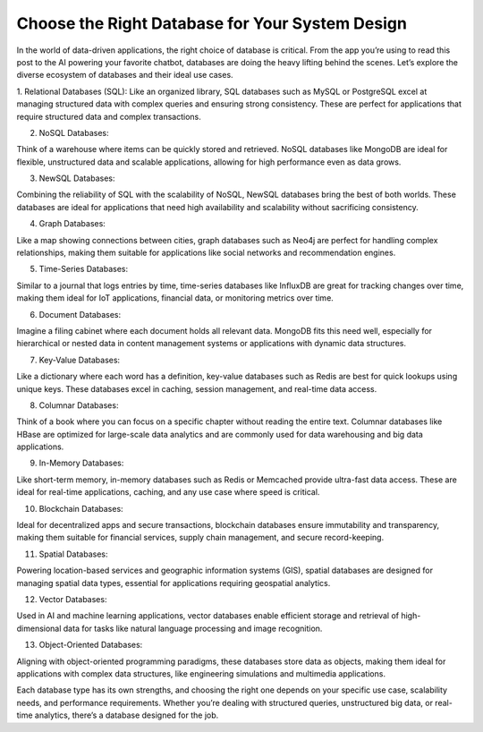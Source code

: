 Choose the Right Database for Your System Design
===================================


In the world of data-driven applications, the right choice of database is critical. From the app you’re using to read this post to the AI powering your favorite chatbot, databases are doing the heavy lifting behind the scenes. Let’s explore the diverse ecosystem of databases and their ideal use cases.

1. Relational Databases (SQL): 
Like an organized library, SQL databases such as MySQL or PostgreSQL excel at managing structured data with complex queries and ensuring strong consistency. These are perfect for applications that require structured data and complex transactions.

2. NoSQL Databases: 

Think of a warehouse where items can be quickly stored and retrieved. NoSQL databases like MongoDB are ideal for flexible, unstructured data and scalable applications, allowing for high performance even as data grows.

3. NewSQL Databases: 

Combining the reliability of SQL with the scalability of NoSQL, NewSQL databases bring the best of both worlds. These databases are ideal for applications that need high availability and scalability without sacrificing consistency.

4. Graph Databases: 

Like a map showing connections between cities, graph databases such as Neo4j are perfect for handling complex relationships, making them suitable for applications like social networks and recommendation engines.

5. Time-Series Databases: 

Similar to a journal that logs entries by time, time-series databases like InfluxDB are great for tracking changes over time, making them ideal for IoT applications, financial data, or monitoring metrics over time.

6. Document Databases: 

Imagine a filing cabinet where each document holds all relevant data. MongoDB fits this need well, especially for hierarchical or nested data in content management systems or applications with dynamic data structures.

7. Key-Value Databases: 

Like a dictionary where each word has a definition, key-value databases such as Redis are best for quick lookups using unique keys. These databases excel in caching, session management, and real-time data access.

8. Columnar Databases: 

Think of a book where you can focus on a specific chapter without reading the entire text. Columnar databases like HBase are optimized for large-scale data analytics and are commonly used for data warehousing and big data applications.

9. In-Memory Databases: 

Like short-term memory, in-memory databases such as Redis or Memcached provide ultra-fast data access. These are ideal for real-time applications, caching, and any use case where speed is critical.

10. Blockchain Databases: 

Ideal for decentralized apps and secure transactions, blockchain databases ensure immutability and transparency, making them suitable for financial services, supply chain management, and secure record-keeping.

11. Spatial Databases: 

Powering location-based services and geographic information systems (GIS), spatial databases are designed for managing spatial data types, essential for applications requiring geospatial analytics.

12. Vector Databases: 

Used in AI and machine learning applications, vector databases enable efficient storage and retrieval of high-dimensional data for tasks like natural language processing and image recognition.

13. Object-Oriented Databases: 

Aligning with object-oriented programming paradigms, these databases store data as objects, making them ideal for applications with complex data structures, like engineering simulations and multimedia applications.


Each database type has its own strengths, and choosing the right one depends on your specific use case, scalability needs, and performance requirements. Whether you’re dealing with structured queries, unstructured big data, or real-time analytics, there’s a database designed for the job.